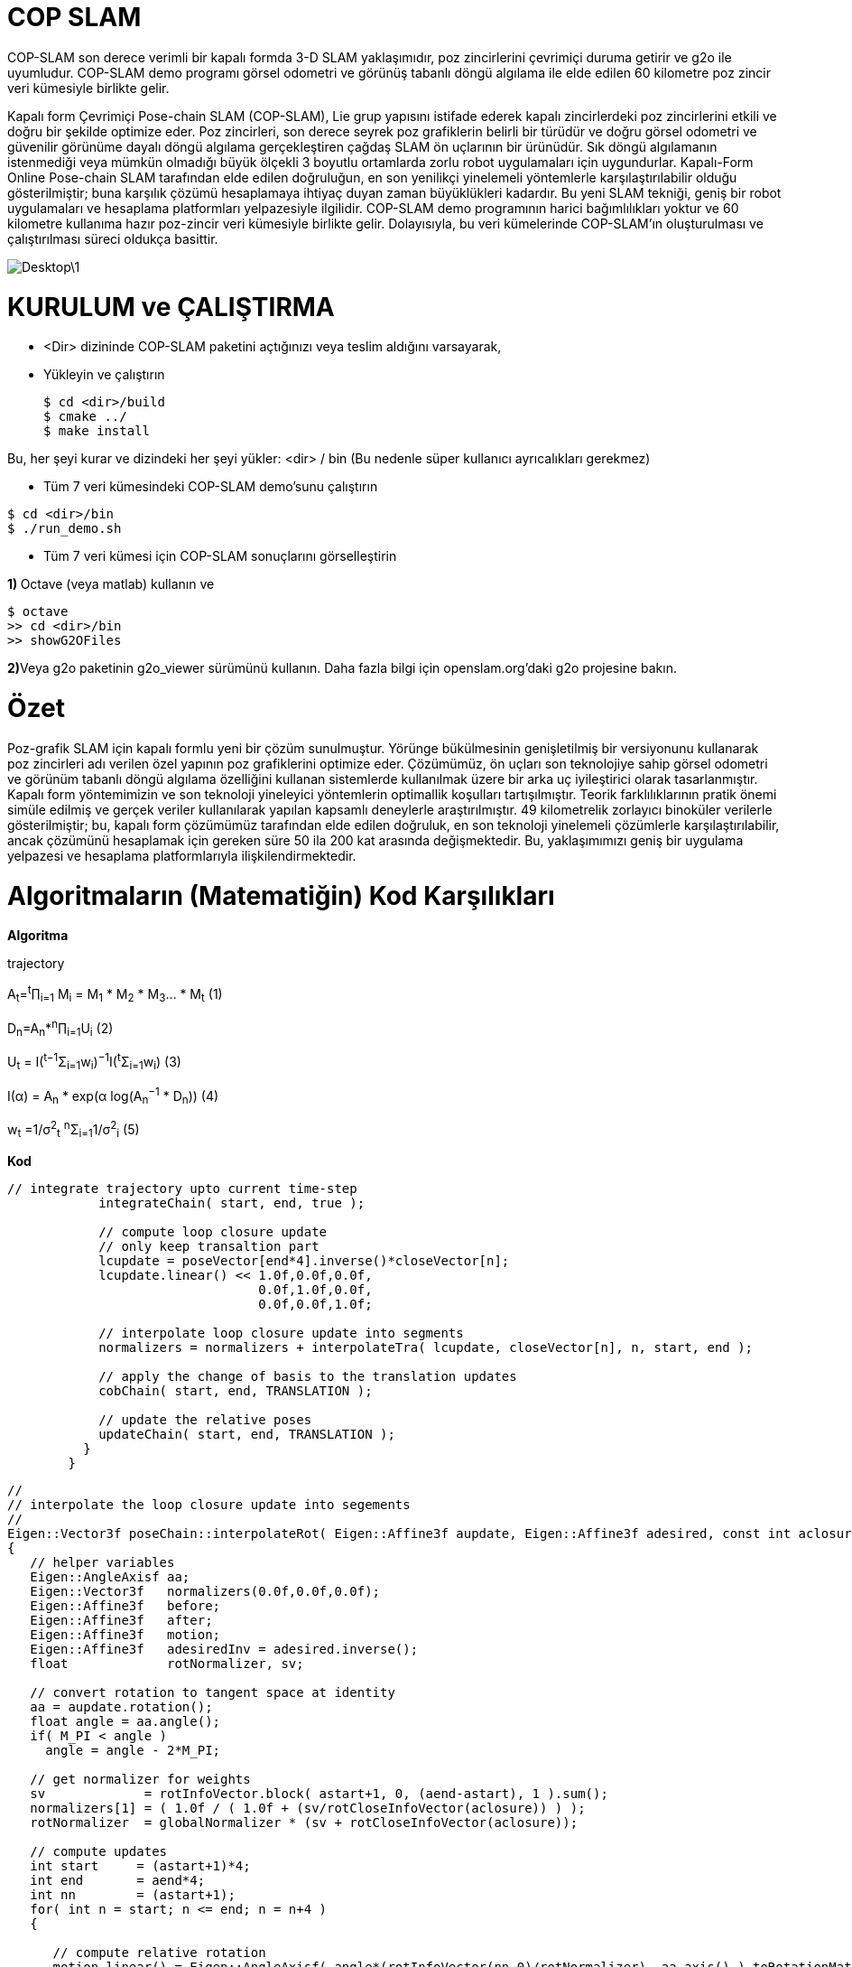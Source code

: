 = COP SLAM

COP-SLAM son derece verimli bir kapalı formda 3-D SLAM yaklaşımıdır, poz zincirlerini çevrimiçi duruma getirir ve g2o ile uyumludur. COP-SLAM demo programı görsel odometri ve görünüş tabanlı döngü algılama ile elde edilen 60 kilometre poz zincir veri kümesiyle birlikte gelir.

Kapalı form Çevrimiçi Pose-chain SLAM (COP-SLAM), Lie grup yapısını istifade ederek kapalı zincirlerdeki poz zincirlerini etkili ve doğru bir şekilde optimize eder.
Poz zincirleri, son derece seyrek poz grafiklerin belirli bir türüdür ve doğru görsel odometri ve güvenilir görünüme dayalı döngü algılama gerçekleştiren çağdaş SLAM ön uçlarının bir ürünüdür.  
Sık döngü algılamanın istenmediği veya mümkün olmadığı büyük ölçekli 3 boyutlu ortamlarda zorlu robot uygulamaları için uygundurlar. Kapalı-Form Online Pose-chain SLAM tarafından elde edilen doğruluğun, en son yenilikçi yinelemeli yöntemlerle karşılaştırılabilir olduğu gösterilmiştir; buna karşılık çözümü hesaplamaya ihtiyaç duyan zaman büyüklükleri kadardır. Bu yeni SLAM tekniği, geniş bir robot uygulamaları ve hesaplama platformları yelpazesiyle ilgilidir. COP-SLAM demo programının harici bağımlılıkları yoktur ve 60 kilometre kullanıma hazır poz-zincir veri kümesiyle birlikte gelir. Dolayısıyla, bu veri kümelerinde COP-SLAM'ın oluşturulması ve çalıştırılması süreci oldukça basittir.

image::Desktop\1.jpg[]

= KURULUM ve ÇALIŞTIRMA

* <Dir> dizininde COP-SLAM paketini açtığınızı veya teslim aldığını varsayarak,

* Yükleyin ve çalıştırın
[source,java]
$ cd <dir>/build
$ cmake ../
$ make install
    

Bu, her şeyi kurar ve dizindeki her şeyi yükler: <dir> / bin
(Bu nedenle süper kullanıcı ayrıcalıkları gerekmez)

* Tüm 7 veri kümesindeki COP-SLAM demo'sunu çalıştırın

[source,java]
$ cd <dir>/bin
$ ./run_demo.sh

* Tüm 7 veri kümesi için COP-SLAM sonuçlarını görselleştirin

**1) **Octave (veya matlab) kullanın ve
[source,java]
$ octave
>> cd <dir>/bin
>> showG2OFiles

**2)**Veya g2o paketinin g2o_viewer sürümünü kullanın. Daha fazla bilgi için openslam.org'daki g2o projesine bakın.

= Özet

Poz-grafik SLAM için kapalı formlu yeni bir çözüm sunulmuştur. Yörünge bükülmesinin genişletilmiş bir versiyonunu kullanarak poz zincirleri adı verilen özel yapının poz grafiklerini optimize eder. Çözümümüz, ön uçları son teknolojiye sahip görsel odometri ve görünüm tabanlı döngü algılama özelliğini kullanan sistemlerde kullanılmak üzere bir arka uç iyileştirici olarak tasarlanmıştır. Kapalı form yöntemimizin ve son teknoloji yineleyici yöntemlerin optimallik koşulları tartışılmıştır. Teorik farklılıklarının pratik önemi simüle edilmiş ve gerçek veriler kullanılarak yapılan kapsamlı deneylerle araştırılmıştır. 49 kilometrelik zorlayıcı binoküler verilerle gösterilmiştir; bu, kapalı form çözümümüz tarafından elde edilen doğruluk, en son teknoloji yinelemeli çözümlerle karşılaştırılabilir, ancak çözümünü hesaplamak için gereken süre 50 ila 200 kat arasında değişmektedir. Bu, yaklaşımımızı geniş bir uygulama yelpazesi ve hesaplama platformlarıyla ilişkilendirmektedir.

= Algoritmaların (Matematiğin) Kod Karşılıkları

*[underline]#Algoritma#*

trajectory

A~t~=^t^∏~i=1~ M~i~ = M~1~ * M~2~ * M~3~... * M~t~ (1)

D~n~=A~n~*^n^∏~i=1~U~i~ (2)

U~t~ = I(^t−1^Σ~i=1~w~i~)^−1^I(^t^Σ~i=1~w~i~) (3)

I(α) = A~n~ * exp(α log(A~n~^−1^
* D~n~)) (4)

w~t~ =1/σ^2^~t~ ^n^Σ~i=1~1/σ^2^~i~ (5)

*[underline]#Kod#*


[source,]
----
// integrate trajectory upto current time-step
	    integrateChain( start, end, true );

	    // compute loop closure update
	    // only keep transaltion part
	    lcupdate = poseVector[end*4].inverse()*closeVector[n];
	    lcupdate.linear() << 1.0f,0.0f,0.0f,
				 0.0f,1.0f,0.0f,
				 0.0f,0.0f,1.0f;

	    // interpolate loop closure update into segments
	    normalizers = normalizers + interpolateTra( lcupdate, closeVector[n], n, start, end );

	    // apply the change of basis to the translation updates
	    cobChain( start, end, TRANSLATION );

	    // update the relative poses
	    updateChain( start, end, TRANSLATION );
	  }
	}
----

[source,]
----
//
// interpolate the loop closure update into segements
//
Eigen::Vector3f poseChain::interpolateRot( Eigen::Affine3f aupdate, Eigen::Affine3f adesired, const int aclosure, const int astart, const int aend )
{
   // helper variables
   Eigen::AngleAxisf aa;
   Eigen::Vector3f   normalizers(0.0f,0.0f,0.0f);
   Eigen::Affine3f   before;
   Eigen::Affine3f   after;
   Eigen::Affine3f   motion;
   Eigen::Affine3f   adesiredInv = adesired.inverse();
   float             rotNormalizer, sv;

   // convert rotation to tangent space at identity
   aa = aupdate.rotation();
   float angle = aa.angle();
   if( M_PI < angle )
     angle = angle - 2*M_PI;

   // get normalizer for weights  
   sv             = rotInfoVector.block( astart+1, 0, (aend-astart), 1 ).sum();
   normalizers[1] = ( 1.0f / ( 1.0f + (sv/rotCloseInfoVector(aclosure)) ) );
   rotNormalizer  = globalNormalizer * (sv + rotCloseInfoVector(aclosure));

   // compute updates
   int start     = (astart+1)*4; 
   int end       = aend*4;
   int nn        = (astart+1);
   for( int n = start; n <= end; n = n+4 )
   {

      // compute relative rotation
      motion.linear() = Eigen::AngleAxisf( angle*(rotInfoVector(nn,0)/rotNormalizer), aa.axis() ).toRotationMatrix();
      poseVector[n+3].linear() = adesired.linear()*motion.linear()*adesiredInv.linear();      
      nn++;     
   }        

   // return the normalizer for later use
   return normalizers;

}

//
// compute absolute poses from relative poses
//
void poseChain::integrateChain( const int astart, const int aend, const bool aidentity )
{

   // first abolute pose is identity
   Eigen::Affine3f temp;
   if( aidentity )
   {
     temp                 = poseVector[astart*4];
     poseVector[astart*4] = Eigen::Translation<float,3>(0.0f,0.0f,0.0f) * Eigen::Quaternion<float>(1.0f,0.0f,0.0f,0.0f);
   }

   // go through the relative poses
   int start = (astart+1)*4;
   int end   = aend*4;     
   EIGEN_ASM_COMMENT("begin");
   for( int n = start; n <= end; n = n+4 )
   {

      // and integrate the absolute pose chain
      poseVector[n] = poseVector[n-4]*poseVector[n+1];

   }
   EIGEN_ASM_COMMENT("end");

   // set back
   if( aidentity )
   {
     poseVector[astart*4] = temp;
   }

}

//
// compute absolute poses from relative poses
//
void poseChain::integrateChainNormalized( const int astart, const int aend, const bool normalize )
{

   // go through the relative poses
   int start = (astart+1)*4;
   int end   = aend*4;     
   EIGEN_ASM_COMMENT("begin");
   if( normalize )
   {
      // normalize relative poses
      for( int n = start; n <= end; n = n+4 )
      {
	  // normalize relative rotations
	  poseVector[n+1].linear() = poseVector[n+1].rotation();
      }            
   }

   // integrate
   for( int n = start; n <= end; n = n+4 )
   {
      // and integrate the absolute pose chain
      poseVector[n] = poseVector[n-4]*poseVector[n+1];      
   }

   EIGEN_ASM_COMMENT("end");

}
----


*[underline]#Algoritma#*

B=1/(1/σ^2^~A~~n~+1/σ^2^~D~~n~)

*[underline]#Kod#*

[source,]
----
void poseChain::updateChain( const int astart, const int aend, const int amethod )
{

   // go through the relative poses
   int start             = (astart+1)*4; 
   int end               = aend*4;
   int nn                = 0;
   float scaleCorrection = 1.0f;
   Eigen::Affine3f tmp;
   EIGEN_ASM_COMMENT("begin");
   if( amethod == BOTH )
   {
      for( int n = start; n <= end; n = n+4 )
      {

	  // update the relative poses
	  tmp             = poseVector[n+1]*poseVector[n+3];
	  poseVector[n+1] = tmp;

      }
   }
   else if( amethod == ROTATION )
   {
      for( int n = start; n <= end; n = n+4 )
      {	

	  // update the relative rotations
	  poseVector[n+1].linear() = poseVector[n+1].linear() * poseVector[n+3].linear();

      }
   }
   else if( amethod == TRANSLATION )
   {
      for( int n = start; n <= end; n = n+4 )
      {

	  // update the relative translations
	  poseVector[n+1].translation() = poseVector[n+1].translation() + poseVector[n+3].translation();

      }
   }
   else if( amethod == SCALE )
   {            

      for( int n = start; n <= end; n = n+4 )
      {

	  // update the relative translations
	  tmp                = poseVector[n+1];
	  scaleCorrection    = scaleCorrection*pow( scaleCloseFactor, scaleInfoVector(astart+1+nn)/scaleNormalizer );	
	  scaleVector(n/4,0) = scaleCorrection;
	  tmp.translation()  = scaleCorrection*poseVector[n+1].translation();
	  poseVector[n+1]    = tmp;	  
	  nn++;

      }            
      cout << "Loop-closure final scale correction: " << scaleCorrection << endl;

   } 
   EIGEN_ASM_COMMENT("end"); 
}
----
----